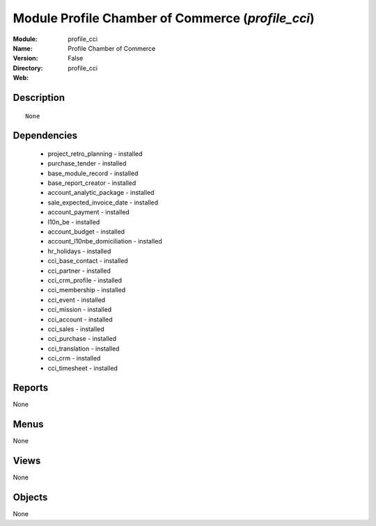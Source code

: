 
Module Profile Chamber of Commerce (*profile_cci*)
==================================================
:Module: profile_cci
:Name: Profile Chamber of Commerce
:Version: False
:Directory: profile_cci
:Web: 

Description
-----------

::

  None

Dependencies
------------

 * project_retro_planning - installed
 * purchase_tender - installed
 * base_module_record - installed
 * base_report_creator - installed
 * account_analytic_package - installed
 * sale_expected_invoice_date - installed
 * account_payment - installed
 * l10n_be - installed
 * account_budget - installed
 * account_l10nbe_domiciliation - installed
 * hr_holidays - installed
 * cci_base_contact - installed
 * cci_partner - installed
 * cci_crm_profile - installed
 * cci_membership - installed
 * cci_event - installed
 * cci_mission - installed
 * cci_account - installed
 * cci_sales - installed
 * cci_purchase - installed
 * cci_translation - installed
 * cci_crm - installed
 * cci_timesheet - installed

Reports
-------

None


Menus
-------


None


Views
-----


None



Objects
-------

None
